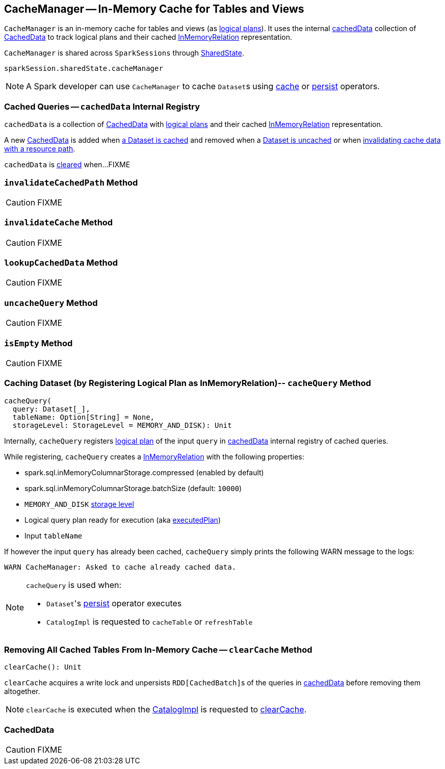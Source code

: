 == [[CacheManager]] CacheManager -- In-Memory Cache for Tables and Views

`CacheManager` is an in-memory cache for tables and views (as link:spark-sql-LogicalPlan.adoc[logical plans]). It uses the internal <<cachedData, cachedData>> collection of <<CachedData, CachedData>> to track logical plans and their cached link:spark-sql-LogicalPlan-InMemoryRelation.adoc[InMemoryRelation] representation.

`CacheManager` is shared across `SparkSessions` through link:spark-sql-SparkSession.adoc#sharedState[SharedState].

[source, scala]
----
sparkSession.sharedState.cacheManager
----

NOTE: A Spark developer can use `CacheManager` to cache ``Dataset``s using link:spark-sql-caching.adoc#cache[cache] or link:spark-sql-caching.adoc#persist[persist] operators.

=== [[cachedData]] Cached Queries -- `cachedData` Internal Registry

`cachedData` is a collection of <<CachedData, CachedData>> with link:spark-sql-LogicalPlan.adoc[logical plans] and their cached link:spark-sql-LogicalPlan-InMemoryRelation.adoc[InMemoryRelation] representation.

A new <<CachedData, CachedData>> is added when <<cacheQuery, a Dataset is cached>> and removed when a <<uncacheQuery, Dataset is uncached>> or when <<invalidateCachedPath, invalidating cache data with a resource path>>.

`cachedData` is <<clearCache, cleared>> when...FIXME

=== [[invalidateCachedPath]] `invalidateCachedPath` Method

CAUTION: FIXME

=== [[invalidateCache]] `invalidateCache` Method

CAUTION: FIXME

=== [[lookupCachedData]] `lookupCachedData` Method

CAUTION: FIXME

=== [[uncacheQuery]] `uncacheQuery` Method

CAUTION: FIXME

=== [[isEmpty]] `isEmpty` Method

CAUTION: FIXME

=== [[cacheQuery]] Caching Dataset (by Registering Logical Plan as InMemoryRelation)-- `cacheQuery` Method

[source, scala]
----
cacheQuery(
  query: Dataset[_],
  tableName: Option[String] = None,
  storageLevel: StorageLevel = MEMORY_AND_DISK): Unit
----

Internally, `cacheQuery` registers link:spark-sql-Dataset.adoc#logicalPlan[logical plan] of the input `query` in <<cachedData, cachedData>> internal registry of cached queries.

While registering, `cacheQuery` creates a link:spark-sql-LogicalPlan-InMemoryRelation.adoc[InMemoryRelation] with the following properties:

* spark.sql.inMemoryColumnarStorage.compressed (enabled by default)
* spark.sql.inMemoryColumnarStorage.batchSize (default: `10000`)
* `MEMORY_AND_DISK` link:spark-rdd-StorageLevel.adoc[storage level]
* Logical query plan ready for execution (aka link:spark-sql-QueryExecution.adoc#executedPlan[executedPlan])
* Input `tableName`

If however the input `query` has already been cached, `cacheQuery` simply prints the following WARN message to the logs:

```
WARN CacheManager: Asked to cache already cached data.
```

[NOTE]
====
`cacheQuery` is used when:

* ``Dataset``'s link:spark-sql-caching.adoc#persist[persist] operator executes
* `CatalogImpl` is requested to `cacheTable` or `refreshTable`
====

=== [[clearCache]] Removing All Cached Tables From In-Memory Cache -- `clearCache` Method

[source, scala]
----
clearCache(): Unit
----

`clearCache` acquires a write lock and unpersists ``RDD[CachedBatch]``s of the queries in <<cachedData, cachedData>> before removing them altogether.

NOTE: `clearCache` is executed when the link:spark-sql-Catalog.adoc#CatalogImpl[CatalogImpl] is requested to link:spark-sql-Catalog.adoc#contract[clearCache].

=== [[CachedData]] CachedData

CAUTION: FIXME
